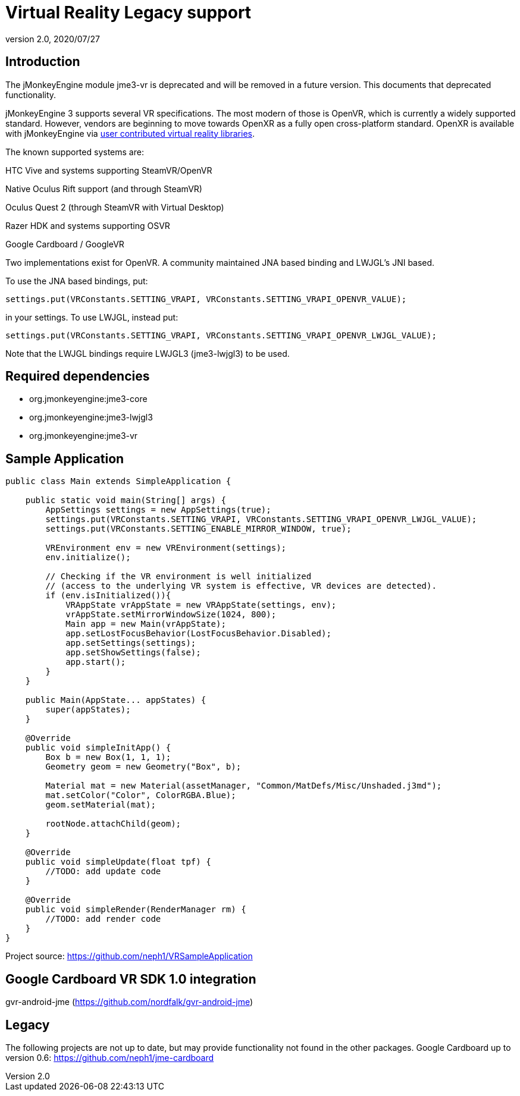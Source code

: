 = Virtual Reality Legacy support
:revnumber: 2.0
:revdate: 2020/07/27


== Introduction

The jMonkeyEngine module jme3-vr is deprecated and will be removed in a future version. This documents that deprecated functionality.

jMonkeyEngine 3 supports several VR specifications. The most modern of those is OpenVR, which is currently a widely supported standard. However, vendors are beginning to move towards OpenXR as a fully open cross-platform standard. OpenXR is available with jMonkeyEngine via xref:contributions:vr/topic_contributions_vr.adoc[user contributed virtual reality libraries].

The known supported systems are:

HTC Vive and systems supporting SteamVR/OpenVR

Native Oculus Rift support (and through SteamVR)

Oculus Quest 2 (through SteamVR with Virtual Desktop)

Razer HDK and systems supporting OSVR

Google Cardboard / GoogleVR

Two implementations exist for OpenVR. A community maintained JNA based binding and LWJGL's JNI based.

To use the JNA based bindings, put:

    settings.put(VRConstants.SETTING_VRAPI, VRConstants.SETTING_VRAPI_OPENVR_VALUE);

in your settings. To use LWJGL, instead put:

    settings.put(VRConstants.SETTING_VRAPI, VRConstants.SETTING_VRAPI_OPENVR_LWJGL_VALUE);

Note that the LWJGL bindings require LWJGL3 (jme3-lwjgl3) to be used.

== Required dependencies

    - org.jmonkeyengine:jme3-core
    - org.jmonkeyengine:jme3-lwjgl3
    - org.jmonkeyengine:jme3-vr

== Sample Application

[source,java]
----
public class Main extends SimpleApplication {

    public static void main(String[] args) {
        AppSettings settings = new AppSettings(true);
        settings.put(VRConstants.SETTING_VRAPI, VRConstants.SETTING_VRAPI_OPENVR_LWJGL_VALUE);
        settings.put(VRConstants.SETTING_ENABLE_MIRROR_WINDOW, true);

        VREnvironment env = new VREnvironment(settings);
        env.initialize();

    	// Checking if the VR environment is well initialized
    	// (access to the underlying VR system is effective, VR devices are detected).
    	if (env.isInitialized()){
            VRAppState vrAppState = new VRAppState(settings, env);
            vrAppState.setMirrorWindowSize(1024, 800);
            Main app = new Main(vrAppState);
            app.setLostFocusBehavior(LostFocusBehavior.Disabled);
            app.setSettings(settings);
            app.setShowSettings(false);
            app.start();
        }
    }

    public Main(AppState... appStates) {
        super(appStates);
    }

    @Override
    public void simpleInitApp() {
        Box b = new Box(1, 1, 1);
        Geometry geom = new Geometry("Box", b);

        Material mat = new Material(assetManager, "Common/MatDefs/Misc/Unshaded.j3md");
        mat.setColor("Color", ColorRGBA.Blue);
        geom.setMaterial(mat);

        rootNode.attachChild(geom);
    }

    @Override
    public void simpleUpdate(float tpf) {
        //TODO: add update code
    }

    @Override
    public void simpleRender(RenderManager rm) {
        //TODO: add render code
    }
}
----
Project source: https://github.com/neph1/VRSampleApplication


== Google Cardboard VR SDK 1.0 integration
gvr-android-jme (https://github.com/nordfalk/gvr-android-jme)


== Legacy
The following projects are not up to date, but may provide functionality not found in the other packages.
Google Cardboard up to version 0.6: https://github.com/neph1/jme-cardboard
